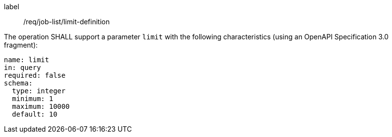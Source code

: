 [[req_job-list_limit-definition]]
[requirement]
====
[%metadata]
label:: /req/job-list/limit-definition
[.component,class=part]
--
The operation SHALL support a parameter `limit` with the following characteristics (using an OpenAPI Specification 3.0 fragment):

[source,yaml]
----
name: limit
in: query
required: false
schema:
  type: integer
  minimum: 1
  maximum: 10000
  default: 10
----
--
====
